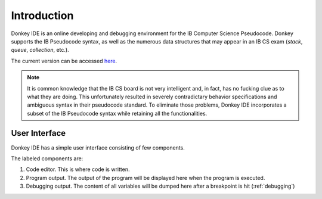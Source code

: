 Introduction
============

Donkey IDE is an online developing and debugging environment for the IB Computer Science Pseudocode. Donkey supports the IB Pseudocode syntax, as well as the numerous data structures that may appear in an IB CS exam (`stack`, `queue`, `collection`, etc.).

The current version can be accessed `here <http://code.mightymullan.com>`_.

.. note::

    It is common knowledge that the IB CS board is not very intelligent and, in fact, has no fucking clue as to what they are doing. This unfortunately resulted in severely contradictary behavior specifications and ambiguous syntax in their pseudocode standard. To eliminate those problems, Donkey IDE incorporates a subset of the IB Pseudocode syntax while retaining all the functionalities.

User Interface
--------------

Donkey IDE has a simple user interface consisting of few components.

.. image:: images/ui_demo.png
   :width: 600

The labeled components are:

1. Code editor. This is where code is written.
2. Program output. The output of the program will be displayed here when the program is executed.
3. Debugging output. The content of all variables will be dumped here after a breakpoint is hit (:ref:`debugging`)
